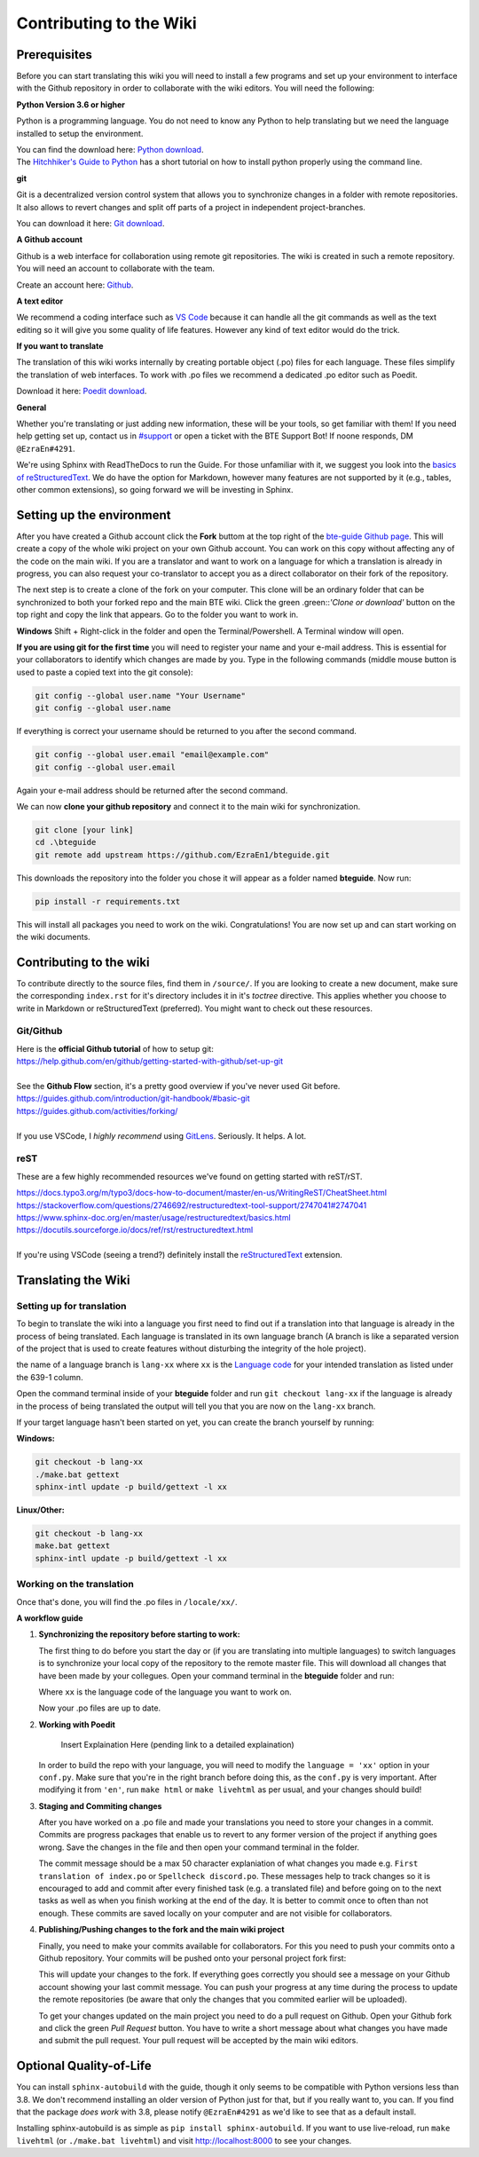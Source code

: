 Contributing to the Wiki
==========================

Prerequisites
-------------

Before you can start translating this wiki you will need to install a few programs and set up your environment to interface with the Github repository in order to collaborate with the wiki editors. You will need the following:

**Python Version 3.6 or higher**

Python is a programming language. You do not need to know any Python to help translating but we need the language installed to setup the environment.

| You can find the download here: `Python download <https://www.python.org/downloads/>`_.
| The `Hitchhiker's Guide to Python <https://docs.python-guide.org/starting/installation/>`_ has a short tutorial on how to install python properly using the command line.

**git**

Git is a decentralized version control system that allows you to synchronize changes in a folder with remote repositories. It also allows to revert changes and split off parts of a project in independent project-branches.

You can download it here: `Git download <https://git-scm.com/downloads>`_. 

**A Github account**

Github is a web interface for collaboration using remote git repositories. The wiki is created in such a remote repository. You will need an account to collaborate with the team.

Create an account here: `Github <https://github.com/>`_.

**A text editor**

We recommend a coding interface such as `VS Code <https://code.visualstudio.com/>`_ because it can handle all the git commands as well as the text editing so it will give you some quality of life features. However any kind of text editor would do the trick.

**If you want to translate**

The translation of this wiki works internally by creating portable object (.po) files for each language. These files simplify the translation of web interfaces. To work with .po files we recommend a dedicated .po editor such as Poedit.

Download it here: `Poedit download <https://poedit.net>`_.

**General**

Whether you're translating or just adding new information, these will be your tools, so get familiar with them! If you need help getting set up, contact us in `#support <https://discordapp.com/channels/690908396404080650/691034211464773684>`_ or open a ticket with the BTE Support Bot! If noone responds, DM ``@EzraEn#4291``.

We're using Sphinx with ReadTheDocs to run the Guide. For those unfamiliar with it, we suggest you look into the `basics of reStructuredText <https://www.sphinx-doc.org/en/master/usage/restructuredtext/basics.html>`_. We do have the option for Markdown, however many features are not supported by it (e.g., tables, other common extensions), so going forward we will be investing in Sphinx.

Setting up the environment
--------------------------

After you have created a Github account click the **Fork** buttom at the top right of the `bte-guide Github page <https://github.com/EzraEn1/bteguide>`_. This will create a copy of the whole wiki project on your own Github account. You can work on this copy without affecting any of the code on the main wiki. If you are a translator and want to work on a language for which a translation is already in progress, you can also request your co-translator to accept you as a direct collaborator on their fork of the repository.

The next step is to create a clone of the fork on your computer. This clone will be an ordinary folder that can be synchronized to both your forked repo and the main BTE wiki.
Click the green .green::`'Clone or download'` button on the top right and copy the link that appears.
Go to the folder you want to work in.

**Windows**
Shift + Right-click in the folder and open the Terminal/Powershell. A Terminal window will open.

**If you are using git for the first time** you will need to register your name and your e-mail address. This is essential for your collaborators to identify which changes are made by you. Type in the following commands (middle mouse button is used to paste a copied text into the git console):

.. code-block:: 

    git config --global user.name "Your Username" 
    git config --global user.name

If everything is correct your username should be returned to you after the second command.

.. code-block:: 

    git config --global user.email "email@example.com"
    git config --global user.email

Again your e-mail address should be returned after the second command.

We can now **clone your github repository** and connect it to the main wiki for synchronization.

.. code-block:: 

    git clone [your link]
    cd .\bteguide
    git remote add upstream https://github.com/EzraEn1/bteguide.git

This downloads the repository into the folder you chose it will appear as a folder named **bteguide**. Now run:

.. code-block::

    pip install -r requirements.txt

This will install all packages you need to work on the wiki.
Congratulations! You are now set up and can start working on the wiki documents. 

Contributing to the wiki
------------------------

To contribute directly to the source files, find them in ``/source/``. 
If you are looking to create a new document, make sure the corresponding ``index.rst`` for it's directory includes it in it's `toctree` directive. This applies whether you choose to write in Markdown or reStructuredText (preferred). You might want to check out these resources.

Git/Github
~~~~~~~~~~
| Here is the **official Github tutorial** of how to setup git:
| https://help.github.com/en/github/getting-started-with-github/set-up-git
|
| See the **Github Flow** section, it's a pretty good overview if you've never used Git before.
| https://guides.github.com/introduction/git-handbook/#basic-git
| https://guides.github.com/activities/forking/
|
| If you use VSCode, I `highly recommend` using `GitLens <https://marketplace.visualstudio.com/items?itemName=eamodio.gitlens>`_. Seriously. It helps. A lot. 

reST
~~~~
These are a few highly recommended resources we've found on getting started with reST/rST.

| https://docs.typo3.org/m/typo3/docs-how-to-document/master/en-us/WritingReST/CheatSheet.html
| https://stackoverflow.com/questions/2746692/restructuredtext-tool-support/2747041#2747041
| https://www.sphinx-doc.org/en/master/usage/restructuredtext/basics.html
| https://docutils.sourceforge.io/docs/ref/rst/restructuredtext.html
| 
| If you're using VSCode (seeing a trend?) definitely install the `reStructuredText <https://marketplace.visualstudio.com/items?itemName=lextudio.restructuredtext>`_ extension.

Translating the Wiki
---------------------

Setting up for translation
~~~~~~~~~~~~~~~~~~~~~~~~~~

To begin to translate the wiki into a language you first need to find out if a translation into that language is already in the process of being translated.
Each language is translated in its own language branch (A branch is like a separated version of the project that is used to create features without disturbing the integrity of the hole project). 

the name of a language branch is ``lang-xx`` where ``xx`` is the `Language code <https://en.wikipedia.org/wiki/List_of_ISO_639-1_codes>`_ for your intended translation as listed under the 639-1 column.

Open the command terminal inside of your **bteguide** folder and run ``git checkout lang-xx`` if the language is already in the process of being translated the output will tell you that you are now on the ``lang-xx`` branch.

If your target language hasn't been started on yet, you can create the branch yourself by running:

**Windows:**

.. code-block::

    git checkout -b lang-xx
    ./make.bat gettext
    sphinx-intl update -p build/gettext -l xx

**Linux/Other:**

.. code-block::

    git checkout -b lang-xx
    make.bat gettext
    sphinx-intl update -p build/gettext -l xx

Working on the translation
~~~~~~~~~~~~~~~~~~~~~~~~~~

Once that's done, you will find the .po files in ``/locale/xx/``.

**A workflow guide**

#. **Synchronizing the repository before starting to work:**

   The first thing to do before you start the day or (if you are translating into multiple languages) to switch languages is to synchronize your local copy of the repository to the remote master file. This will download all changes that have been made by your collegues.
   Open your command terminal in the **bteguide** folder and run:

   .. codeblock::

      git checkout lang-xx 
      git pull origin\lang-xx
      sphinx-intl update -p build/gettext -l xx

   Where ``xx`` is the language code of the language you want to work on.

   Now your .po files are up to date. 


#. **Working with Poedit**

    Insert Explaination Here (pending link to a detailed explaination)

   In order to build the repo with your language, you will need to modify the ``language = 'xx'`` option in your ``conf.py``. Make sure that you're in the right branch before doing this, as the ``conf.py`` is very important. After modifying it from ``'en'``, run ``make html`` or ``make livehtml`` as per usual, and your changes should build!

#. **Staging and Commiting changes**

   After you have worked on a .po file and made your translations you need to store your changes in a commit. Commits are progress packages that enable us to revert to any former version of the project if anything goes wrong.
   Save the changes in the file and then open your command terminal in the folder.

   .. codeblock::

      git add [filename]
      git commit -m [commit message]

   The commit message should be a max 50 character explaniation of what changes you made e.g. ``First translation of index.po`` or ``Spellcheck discord.po``. These messages help to track changes so it is encouraged to add and commit after every finished task (e.g. a translated file) and before going on to the next tasks as well as when you finish working at the end of the day. It is better to commit once to often than not enough. These commits are saved locally on your computer and are not visible for collaborators.


#. **Publishing/Pushing changes to the fork and the main wiki project**

   Finally, you need to make your commits available for collaborators. For this you need to push your commits onto a Github repository. Your commits will be pushed onto your personal project fork first:

   .. codeblock::

      git pull lang-xx
      git push lang-xx

   This will update your changes to the fork. If everything goes correctly you should see a message on your Github account showing your last commit message. You can push your progress at any time during the process to update the remote repositories (be aware that only the changes that you commited earlier will be uploaded).

   To get your changes updated on the main project you need to do a pull request on Github. Open your Github fork and click the green `Pull Request` button. You have to write a short message about what changes you have made and submit the pull request. Your pull request will be accepted by the main wiki editors.


Optional Quality-of-Life
------------------------

You can install ``sphinx-autobuild`` with the guide, though it only seems to be compatible with Python versions less than 3.8. We don't recommend installing an older version of Python just for that, but if you really want to, you can. If you find that the package `does work` with 3.8, please notify ``@EzraEn#4291`` as we'd like to see that as a default install. 

Installing sphinx-autobuild is as simple as ``pip install sphinx-autobuild``.
If you want to use live-reload, run ``make livehtml`` (or ``./make.bat livehtml``) and visit http://localhost:8000 to see your changes.